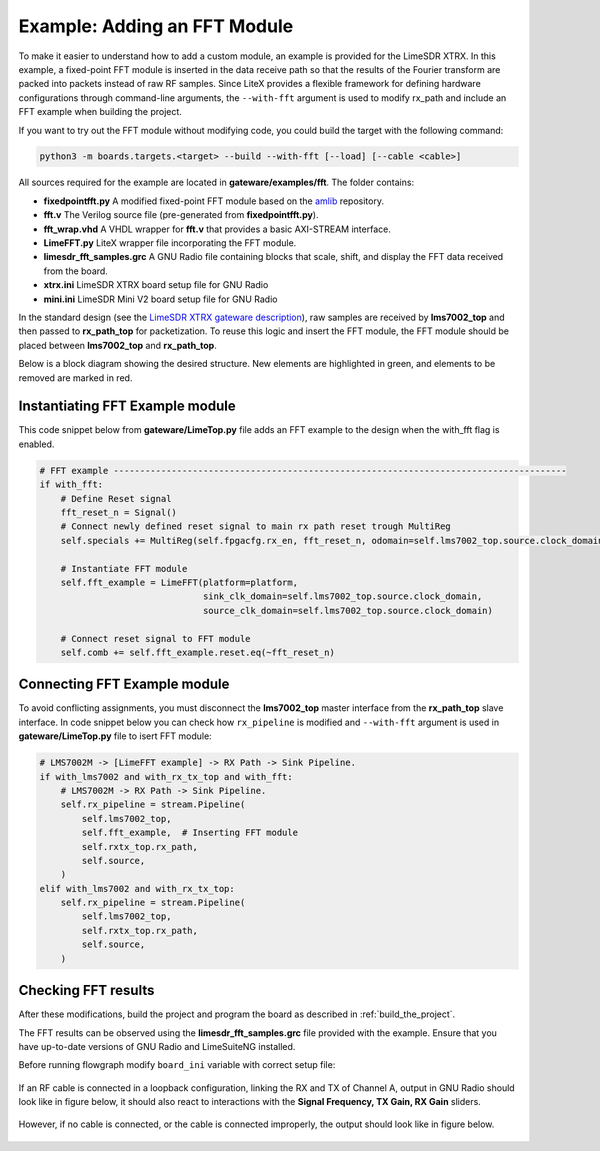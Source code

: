 Example: Adding an FFT Module
-----------------------------
To make it easier to understand how to add a custom module, an example is provided for the LimeSDR XTRX. In this example, a fixed-point FFT module is inserted in the data receive path so that the results of the Fourier transform are packed into packets instead of raw RF samples. Since LiteX provides a flexible framework for defining hardware configurations through command-line arguments, the ``--with-fft`` argument is used to modify rx_path and include an FFT example when building the project.

If you want to try out the FFT module without modifying code, you could build the target with the following command:

.. code-block:: bash

   python3 -m boards.targets.<target> --build --with-fft [--load] [--cable <cable>]

All sources required for the example are located in **gateware/examples/fft**. The folder contains:

- **fixedpointfft.py**
  A modified fixed-point FFT module based on the `amlib`_ repository.
- **fft.v**
  The Verilog source file (pre-generated from **fixedpointfft.py**).
- **fft_wrap.vhd**
  A VHDL wrapper for **fft.v** that provides a basic AXI-STREAM interface.
- **LimeFFT.py**
  LiteX wrapper file incorporating the FFT module.
- **limesdr_fft_samples.grc**
  A GNU Radio file containing blocks that scale, shift, and display the FFT data received from the board.
- **xtrx.ini**
  LimeSDR XTRX board setup file for GNU Radio
- **mini.ini**
  LimeSDR Mini V2 board setup file for GNU Radio

In the standard design (see the `LimeSDR XTRX gateware description`_), raw samples are received by **lms7002_top** and then passed to **rx_path_top** for packetization. To reuse this logic and insert the FFT module, the FFT module should be placed between **lms7002_top** and **rx_path_top**.

Below is a block diagram showing the desired structure. New elements are highlighted in green, and elements to be removed are marked in red.

.. figure:: limesdr-xtrx/images/limetop_block_diagram_fft.svg
   :width: 1000
   :alt: Block diagram showing FFT module insertion


Instantiating FFT Example module
~~~~~~~~~~~~~~~~~~~~~~~~~~~~~~~~~~

This code snippet below from **gateware/LimeTop.py** file adds an FFT example to the design when the with_fft flag is enabled. 

.. code-block:: python

            # FFT example --------------------------------------------------------------------------------------
            if with_fft:
                # Define Reset signal
                fft_reset_n = Signal()
                # Connect newly defined reset signal to main rx path reset trough MultiReg
                self.specials += MultiReg(self.fpgacfg.rx_en, fft_reset_n, odomain=self.lms7002_top.source.clock_domain)

                # Instantiate FFT module
                self.fft_example = LimeFFT(platform=platform,
                                           sink_clk_domain=self.lms7002_top.source.clock_domain,
                                           source_clk_domain=self.lms7002_top.source.clock_domain)

                # Connect reset signal to FFT module
                self.comb += self.fft_example.reset.eq(~fft_reset_n)

Connecting FFT Example module
~~~~~~~~~~~~~~~~~~~~~~~~~~~~~~~~~~

To avoid conflicting assignments, you must disconnect the **lms7002_top** master interface from the **rx_path_top** slave interface. In code snippet below you can check how ``rx_pipeline`` is modified and ``--with-fft`` argument is used in **gateware/LimeTop.py** file to isert FFT module:

.. code-block:: python

            # LMS7002M -> [LimeFFT example] -> RX Path -> Sink Pipeline.
            if with_lms7002 and with_rx_tx_top and with_fft:
                # LMS7002M -> RX Path -> Sink Pipeline.
                self.rx_pipeline = stream.Pipeline(
                    self.lms7002_top,
                    self.fft_example,  # Inserting FFT module
                    self.rxtx_top.rx_path,
                    self.source,
                )
            elif with_lms7002 and with_rx_tx_top:
                self.rx_pipeline = stream.Pipeline(
                    self.lms7002_top,
                    self.rxtx_top.rx_path,
                    self.source,
                )


Checking FFT results
~~~~~~~~~~~~~~~~~~~~~~~~~~~~~

After these modifications, build the project and program the board as described in :ref:`build_the_project`.

The FFT results can be observed using the **limesdr_fft_samples.grc** file provided with the example. Ensure that you have up-to-date versions of GNU Radio and LimeSuiteNG installed.

Before running flowgraph modify ``board_ini`` variable with correct setup file:

.. figure:: images/grc_setup.png
   :width: 1000
   :alt: GNU radio setup

If an RF cable is connected in a loopback configuration, linking the RX and TX of Channel A, output in GNU Radio should look like in figure below, it should also react to interactions with the **Signal Frequency, TX Gain, RX Gain** sliders.

.. figure:: images/fft_good.png
   :width: 1000
   :alt: Screenshot of FFT output in GNU Radio with a signal at 1MHz visible.

However, if no cable is connected, or the cable is connected improperly, the output should look like in figure below.

.. figure:: images/fft_bad.png
   :width: 1000
   :alt: Screenshot of FFT output in GNU Radio with only the carrier visible.

.. _amlib: https://github.com/amaranth-farm/amlib
.. _LimeSDR XTRX gateware description: https://limesdrgw.myriadrf.org/docs/limesdr_xtrx
.. _LiteX documentation: https://github.com/enjoy-digital/litex/wiki/Reuse-a-(System)Verilog,-VHDL,-Amaranth,-Spinal-HDL,-Chisel-core

